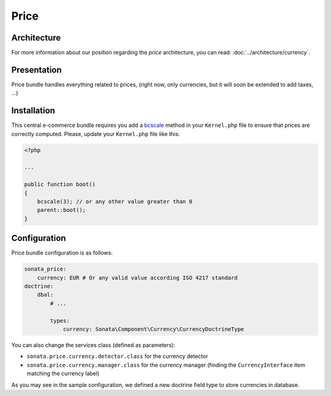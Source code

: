 .. index::
    single: Price

=====
Price
=====

Architecture
============

For more information about our position regarding the *price* architecture, you can read: :doc:`../architecture/currency`.

Presentation
============

Price bundle handles everything related to prices, (right now, only currencies, but it will soon be extended to add taxes, ...)

Installation
============

This central e-commerce bundle requires you add a `bcscale <http://php.net/manual/en/function.bcscale.php>`_ method in your ``Kernel.php`` file to ensure that prices are correctly computed.
Please, update your ``Kernel.php`` file like this:

.. code-block:: php

    <?php

    ...

    public function boot()
    {
        bcscale(3); // or any other value greater than 0
        parent::boot();
    }

Configuration
=============

Price bundle configuration is as follows:

.. code-block:: yaml

    sonata_price:
        currency: EUR # Or any valid value according ISO 4217 standard
    doctrine:
        dbal:
            # ...

            types:
                currency: Sonata\Component\Currency\CurrencyDoctrineType

You can also change the services class (defined as parameters):

* ``sonata.price.currency.detector.class`` for the currency detector
* ``sonata.price.currency.manager.class`` for the currency manager (finding the ``CurrencyInterface`` item matching the currency label)

As you may see in the sample configuration, we defined a new doctrine field type to store currencies in database.
